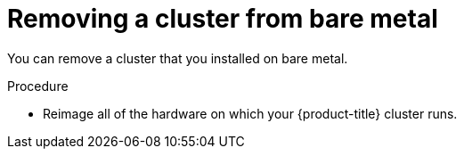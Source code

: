// Module included in the following assemblies:
//
// * installing/installing_bare_metal/uninstalling-cluster-bare-metal.adoc

[id="installation-uninstall-aws-bare-metal_{context}"]
= Removing a cluster from bare metal

You can remove a cluster that you installed on bare metal.

.Procedure

* Reimage all of the hardware on which your {product-title} cluster runs.

